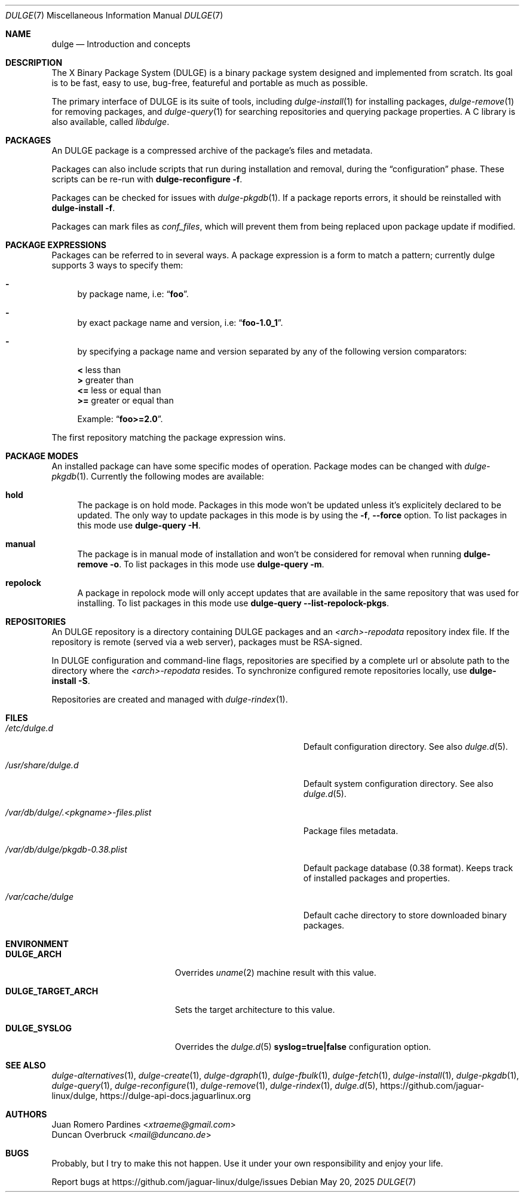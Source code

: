.Dd May 20, 2025
.Dt DULGE 7
.Os
.Sh NAME
.Nm dulge
.Nd Introduction and concepts
.Sh DESCRIPTION
The X Binary Package System (DULGE) is a binary package system designed and implemented from scratch.
Its goal is to be fast, easy to use, bug-free, featureful and portable as much as possible.

The primary interface of DULGE is its suite of tools, including
.Xr dulge-install 1
for installing packages,
.Xr dulge-remove 1
for removing packages, and
.Xr dulge-query 1
for searching repositories and querying package properties.
A C library is also available, called
.Em libdulge .
.Sh PACKAGES
An DULGE package is a compressed archive of the package's files and metadata.

Packages can also include scripts that run during installation and removal, during the
.Dq configuration
phase.
These scripts can be re-run with
.Nm dulge-reconfigure Fl f .

Packages can be checked for issues with
.Xr dulge-pkgdb 1 .
If a package reports errors, it should be reinstalled with
.Nm dulge-install Fl f .

Packages can mark files as
.Em conf_files ,
which will prevent them from being replaced upon package update if modified.
.Sh PACKAGE EXPRESSIONS
Packages can be referred to in several ways.
A package expression is a form to match a pattern; currently dulge
supports 3 ways to specify them:
.Bl -dash
.It
by package name, i.e:
.Dq Sy foo .
.It
by exact package name and version, i.e:
.Dq Sy foo-1.0_1 .
.It
by specifying a package name and version separated by any of the following version comparators:
.Pp
.Bl -item -compact
.It
.Sy <
less than
.It
.Sy >
greater than
.It
.Sy <=
less or equal than
.It
.Sy >=
greater or equal than
.Pp
Example:
.Dq Sy foo>=2.0 .
.El
.El
.Pp
The first repository matching the package expression wins.
.Sh PACKAGE MODES
An installed package can have some specific modes of operation.
Package modes can be changed with
.Xr dulge-pkgdb 1 .
Currently the following modes are available:
.Bl -tag -width -x
.It Sy hold
The package is on hold mode.
Packages in this mode won't be updated unless
it's explicitely declared to be updated.
The only way to update packages in this mode is by using the
.Fl f , Fl -force
option.
To list packages in this mode use
.Nm dulge-query Fl H .
.It Sy manual
The package is in manual mode of installation and won't be considered for
removal when running
.Nm dulge-remove Fl o .
To list packages in this mode use
.Nm dulge-query Fl m .
.It Sy repolock
A package in repolock mode will only accept updates that are available in the
same repository that was used for installing.
To list packages in this mode use
.Nm dulge-query Fl -list-repolock-pkgs .
.El
.Sh REPOSITORIES
An DULGE repository is a directory containing DULGE packages and an
.Em <arch>-repodata
repository index file.
If the repository is remote (served via a web server), packages must be RSA-signed.

In DULGE configuration and command-line flags, repositories are specified by a complete url or absolute path to the directory where the
.Em <arch>-repodata
resides.
To synchronize configured remote repositories locally, use
.Nm dulge-install Fl S .

Repositories are created and managed with
.Xr dulge-rindex 1 .
.Sh FILES
.Bl -tag -width /var/db/dulge/.<pkgname>-files.plist
.It Ar /etc/dulge.d
Default configuration directory.
See also
.Xr dulge.d 5 .
.It Ar /usr/share/dulge.d
Default system configuration directory.
See also
.Xr dulge.d 5 .
.It Ar /var/db/dulge/.<pkgname>-files.plist
Package files metadata.
.It Ar /var/db/dulge/pkgdb-0.38.plist
Default package database (0.38 format).
Keeps track of installed packages and properties.
.It Ar /var/cache/dulge
Default cache directory to store downloaded binary packages.
.El
.Sh ENVIRONMENT
.Bl -tag -width DULGE_TARGET_ARCH
.It Sy DULGE_ARCH
Overrides
.Xr uname 2
machine result with this value.
.It Sy DULGE_TARGET_ARCH
Sets the target architecture to this value.
.It Sy DULGE_SYSLOG
Overrides the
.Xr dulge.d 5
.Sy syslog=true|false
configuration option.
.El
.Sh SEE ALSO
.Xr dulge-alternatives 1 ,
.Xr dulge-create 1 ,
.Xr dulge-dgraph 1 ,
.Xr dulge-fbulk 1 ,
.Xr dulge-fetch 1 ,
.Xr dulge-install 1 ,
.Xr dulge-pkgdb 1 ,
.Xr dulge-query 1 ,
.Xr dulge-reconfigure 1 ,
.Xr dulge-remove 1 ,
.Xr dulge-rindex 1 ,
.Xr dulge.d 5 ,
.Lk https://github.com/jaguar-linux/dulge ,
.Lk https://dulge-api-docs.jaguarlinux.org
.Sh AUTHORS
.An Juan Romero Pardines Aq Mt xtraeme@gmail.com
.An Duncan Overbruck Aq Mt mail@duncano.de
.Sh BUGS
Probably, but I try to make this not happen. Use it under your own
responsibility and enjoy your life.
.Pp
Report bugs at
.Lk https://github.com/jaguar-linux/dulge/issues
